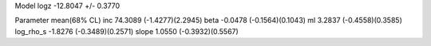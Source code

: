 Model
logz            -12.8047 +/- 0.3770

Parameter            mean(68% CL)
inc                  74.3089 (-1.4277)(2.2945)
beta                 -0.0478 (-0.1564)(0.1043)
ml                   3.2837 (-0.4558)(0.3585)
log_rho_s            -1.8276 (-0.3489)(0.2571)
slope                1.0550 (-0.3932)(0.5567)
